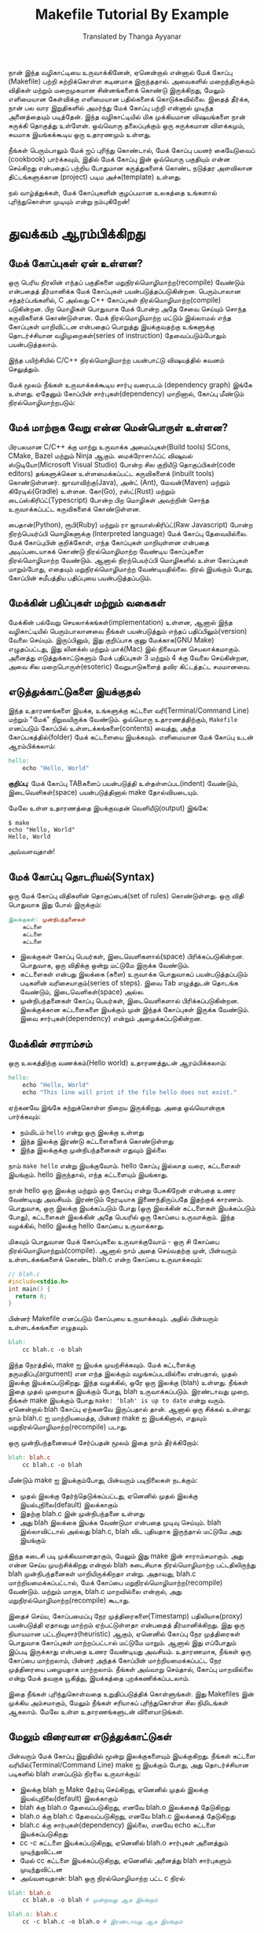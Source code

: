 #+title: Makefile Tutorial By Example
#+author: Translated by Thanga Ayyanar

நான் இந்த வழிகாட்டியை உருவாக்கினேன், ஏனென்றால் என்னால் மேக் கோப்பு (Makefile) பற்றி சுற்றிக்கொள்ள கடினமாக இருந்ததால். அவைகளில் மறைந்திருக்கும் விதிகள் மற்றும் மறைமுகமான சின்னங்களைக் கொண்டு இருக்கிறது, மேலும் எளிமையான கேள்விக்கு எளிமையான பதில்களைக் கொடுக்கவில்லை. இதைத் தீர்க்க, நான் பல வார இறுதிகளில் அமர்ந்து மேக் கோப்பு பற்றி என்னால் முடிந்த அனைத்தையும் படித்தேன். இந்த வழிகாட்டியில் மிக முக்கியமான விஷயங்களை நான் சுருக்கி தொகுத்து உள்ளேன். ஒவ்வொரு தலைப்புக்கும் ஒரு சுருக்கமான விளக்கமும், சுயமாக இயங்கக்கூடிய ஒரு உதாரணமும் உள்ளது.

நீங்கள் பெரும்பாலும் மேக் ஐப் புரிந்து கொண்டால், மேக் கோப்பு பயனர் கையேடுவைப் (cookbook) பார்க்கவும், இதில் மேக் கோப்பு இன் ஒவ்வொரு பகுதியும் என்ன செய்கிறது என்பதைப் பற்றிய போதுமான கருத்துகளைக் கொண்ட நடுத்தர அளவிலான திட்டங்களுக்கான (project) படிம அச்சு(template) உள்ளது.

நல் வாழ்த்துக்கள், மேக் கோப்புகளின் குழப்பமான உலகத்தை உங்களால் புரிந்துகொள்ள முடியும் என்று நம்புகிறேன்!

* துவக்கம் ஆரம்பிக்கிறது

** மேக் கோப்புகள் ஏன் உள்ளன?
ஒரு பெரிய நிரலின் எந்தப் பகுதிகளை மறுநிரல்மொழிமாற்ற(recompile) வேண்டும் என்பதைத் தீர்மானிக்க மேக் கோப்புகள் பயன்படுத்தப்படுகின்றன. பெரும்பாலான சந்தர்ப்பங்களில், C அல்லது C++ கோப்புகள் நிரல்மொழிமாற்ற(compile) படுகின்றன. பிற மொழிகள் பொதுவாக மேக் போன்ற அதே சேவை செய்யும் சொந்த கருவிகளைக் கொண்டுள்ளன. மேக் நிரல்மொழிமாற்ற மட்டும் இல்லாமல் எந்த கோப்புகள் மாறிவிட்டன என்பதைப் பொறுத்து இயக்குவதற்கு உங்களுக்கு தொடர்ச்சியான வழிமுறைகள்(series of instruction) தேவைப்படும்போதும் பயன்படுத்தலாம். 

இந்த பயிற்சியில் C/C++ நிரல்மொழிமாற்ற பயன்பாட்டு விஷயத்தில் கவனம் செலுத்தும்.

மேக் மூலம் நீங்கள் உருவாக்கக்கூடிய சார்பு வரைபடம் (dependency graph) இங்கே உள்ளது. ஏதேனும் கோப்பின் சார்புகள்(dependency) மாறினால், கோப்பு மீண்டும் நிரல்மொழிமாற்றபடும்:

#+CAPTION: Sample dependency graph for make file
#+NAME:   fig:make-dependency-graph

[[./assets/dependency_graph.png]]

** மேக் மாற்றாக வேறு என்ன மென்பொருள் உள்ளன?
பிரபலமான C/C++ க்கு மாற்று உருவாக்க அமைப்புகள்(Build tools) SCons, CMake, Bazel மற்றும் Ninja ஆகும். மைக்ரோசாஃப்ட் விஷுவல் ஸ்டுடியோ(Microsoft Visual Studio) போன்ற சில குறியீடு தொகுப்பிகள்(code editors) தங்களுக்கென உள்ளமைக்கப்பட்ட கருவிகளைக் (inbuilt tools) கொண்டுள்ளனர். ஜாவாவிற்கு(Java), அன்ட் (Ant), மேவன்(Maven) மற்றும் கிரேடில்(Gradle) உள்ளன. கோ(Go), ரஸ்ட்(Rust) மற்றும் டைப்ஸ்கிரிப்ட்(Typescript) போன்ற பிற மொழிகள் அவற்றின் சொந்த உருவாக்கப்பட்ட கருவிகளைக் கொண்டுள்ளன.

பைதான்(Python), ரூபி(Ruby) மற்றும் ரா ஜாவாஸ்கிரிப்ட்(Raw Javascript) போன்ற நிரற்பெயர்ப்பி மொழிகளுக்கு (Interpreted language) மேக் கோப்பு தேவையில்லை. மேக் கோப்புபின் குறிக்கோள், எந்த கோப்புகள் மாறியுள்ளன என்பதை அடிப்படையாகக் கொண்டு நிரல்மொழிமாற்ற வேண்டிய கோப்புகளை நிரல்மொழிமாற்ற வேண்டும். ஆனால் நிரற்பெயர்ப்பி மொழிகளில் உள்ள கோப்புகள் மாறும்போது, ​​எதையும் மறுநிரல்மொழிமாற்ற வேண்டியதில்லை. நிரல் இயங்கும் போது, ​​கோப்பின் சமீபத்திய பதிப்புயை பயன்படுத்தப்படும்.

** மேக்கின் பதிப்புகள் மற்றும் வகைகள்
மேக்கின் பல்வேறு செயலாக்கங்கள்(implementation) உள்ளன, ஆனால் இந்த வழிகாட்டியில் பெரும்பாலானவை நீங்கள் பயன்படுத்தும் எந்தப் பதிப்பிலும்(version) வேலை செய்யும். இருப்பினும், இது குறிப்பாக குனு மேக்காக(GNU Make) எழுதப்பட்டது, இது லினக்ஸ் மற்றும் மாக்(Mac) இல் நிலையான செயலாக்கமாகும். அனைத்து எடுத்துக்காட்டுகளும் மேக் பதிப்புகள் 3 மற்றும் 4 க்கு வேலை செய்கின்றன, அவை சில மறைபொருள்(esoteric) வேறுபாடுகளைத் தவிர கிட்டத்தட்ட சமமானவை.

** எடுத்துக்காட்டுகளை இயக்குதல்
இந்த உதாரணங்களை இயக்க, உங்களுக்கு கட்டளை வரி(Terminal/Command Line) மற்றும் "மேக்" நிறுவயிருக்க வேண்டும். ஒவ்வொரு உதாரணத்திற்கும், ~Makefile~ எனப்படும் கோப்பில் உள்ளடக்கங்களை(contents) வைத்து, அந்த கோப்பகத்தில்(folder) மேக் கட்டளையை இயக்கவும். எளிமையான மேக் கோப்பு உடன் ஆரம்பிக்கலாம்:

#+begin_src makefile
hello:
	echo "Hello, World"
#+end_src

*குறிப்பு*: மேக் கோப்பு TABகளைப் பயன்படுத்தி உள்தள்ளப்பட(indent) வேண்டும், இடைவெளிகள்(space) பயன்படுத்தினால் make தோல்வியடையும்.

மேலே உள்ள உதாரணத்தை இயக்குவதன் வெளியீடு(output) இங்கே:
#+begin_src shell
$ make
echo "Hello, World"
Hello, World
#+end_src

அவ்வளவுதான்!

** மேக் கோப்பு தொடரியல்(Syntax)
ஒரு மேக் கோப்பு விதிகளின் தொகுப்பைக்(set of rules) கொண்டுள்ளது. ஒரு விதி பொதுவாக இது போல் இருக்கும்:
#+begin_src makefile
இலக்குகள்: முன்நிபந்தனைகள்
	கட்டளை
	கட்டளை
	கட்டளை	  
#+end_src
- இலக்குகள் கோப்பு பெயர்கள், இடைவெளிகளால்(space) பிரிக்கப்படுகின்றன. பொதுவாக, ஒரு விதிக்கு ஒன்று மட்டுமே இருக்க வேண்டும்.
- கட்டளைகள் என்பது இலக்கை (களை) உருவாக்க பொதுவாகப் பயன்படுத்தப்படும் படிகளின் வரிசையாகும்(series of steps). இவை Tab எழுத்துடன் தொடங்க வேண்டும், இடைவெளிகள்(space) அல்ல.
- முன்நிபந்தனைகள் கோப்பு பெயர்கள், இடைவெளிகளால் பிரிக்கப்படுகின்றன. இலக்குக்கான கட்டளைகளை இயக்கும் முன் இந்தக் கோப்புகள் இருக்க வேண்டும். இவை சார்புகள்(dependency) என்றும் அழைக்கப்படுகின்றன.

** மேக்கின் சாராம்சம்
ஒரு உலகத்திற்கு வணக்கம்(Hello world) உதாரணத்துடன் ஆரம்பிக்கலாம்:
#+begin_src makefile
hello:
	echo "Hello, World"
	echo "This line will print if the file hello does not exist."	  
#+end_src

ஏற்கனவே இங்கே கற்றுக்கொள்ள நிறைய இருக்கிறது. அதை ஒவ்வொன்றாக பார்க்கவும்:
- நம்மிடம் ~hello~ என்று ஒரு இலக்கு உள்ளது
- இந்த இலக்கு இரண்டு கட்டளைகளைக் கொண்டுள்ளது
- இந்த இலக்குக்கு முன்நிபந்தனைகள் எதுவும் இல்லை

நாம் ~make hello~ என்று இயக்குவோம். hello கோப்பு இல்லாத வரை, கட்டளைகள் இயங்கும். hello இருந்தால், எந்த கட்டளையும் இயங்காது.

நான் hello ஒரு இலக்கு மற்றும் ஒரு கோப்பு என்று பேசுகிறேன் என்பதை உணர வேண்டியது அவசியம். இரண்டும் நேரடியாக இணைந்திருப்பதே இதற்குக் காரணம். பொதுவாக, ஒரு இலக்கு இயக்கப்படும் போது (ஒரு இலக்கின் கட்டளைகள் இயக்கப்படும் போது), கட்டளைகள் இலக்கின் அதே பெயரில் ஒரு கோப்பை உருவாக்கும். இந்த வழக்கில், hello இலக்கு hello கோப்பை உருவாக்காது.

மிகவும் பொதுவான மேக் கோப்புகலை உருவாக்குவோம் - ஒரு சி கோப்பை நிரல்மொழிமாற்றும்(compile). ஆனால் நாம் அதை செய்வதற்கு முன், பின்வரும் உள்ளடக்கங்களைக் கொண்ட blah.c என்ற கோப்பை உருவாக்கவும்:
#+NAME: blah.c
#+begin_src c
// blah.c
#include<stdio.h>
int main() { 
  return 0; 
}
#+end_src
பின்னர் Makefile எனப்படும் கோப்புயை உருவாக்கவும். அதில் பின்வரும் உள்ளடக்கங்களை எழுதவும்.
#+begin_src makefile
blah:
	cc blah.c -o blah	  
#+end_src

இந்த நேரத்தில், make ஐ இயக்க முயற்சிக்கவும். மேக் கட்டளைக்கு தருமதிப்பு(argument) என எந்த இலக்கும் வழங்கப்படவில்லை என்பதால், முதல் இலக்கு இயக்கப்படுகிறது. இந்த வழக்கில், ஒரே ஒரு இலக்கு (blah) உள்ளது. நீங்கள் இதை முதல் முறையாக இயக்கும் போது, ​​blah உருவாக்கப்படும். இரண்டாவது முறை, நீங்கள் make இயக்கும் போது ~make: 'blah' is up to date~ என்று வரும். ஏனென்றால் blah கோப்பு ஏற்கனவே இருப்பதால் தான். ஆனால் ஒரு சிக்கல் உள்ளது: நாம் blah.c ஐ மாற்றியமைத்த, பின்னர் make ஐ இயக்கினால், எதுவும்  மறுநிரல்மொழிமாற்ற(recompile) படாது.

ஒரு முன்நிபந்தனையைச் சேர்ப்பதன் மூலம் இதை நாம் தீர்க்கிறோம்:
#+begin_src makefile
blah: blah.c
	cc blah.c -o blah	  
#+end_src
மீண்டும் make ஐ இயக்கும்போது, ​​பின்வரும் படிநிலைகள் நடக்கும்:

- முதல் இலக்கு தேர்ந்தெடுக்கப்பட்டது, ஏனெனில் முதல் இலக்கு இயல்புநிலை(default) இலக்காகும்
- இதற்கு blah.c இன் முன்நிபந்தனை உள்ளது
- அது blah இலக்கை இயக்க வேண்டுமா என்பதை முடிவு செய்யும். blah இல்லாவிட்டால் அல்லது blah.c, blah விட புதியதாக இருந்தால் மட்டுமே அது இயங்கும்

இந்த கடைசி படி முக்கியமானதாகும், மேலும் இது make இன் சாராம்சமாகும். அது என்ன செய்ய முயற்சிக்கிறது என்றால் blah கடைசியாக நிரல்மொழிமாற்ற பட்டதிலிருந்து blah முன்நிபந்தனைகள் மாறியிருக்கிறதா என்று. அதாவது, blah.c மாற்றியமைக்கப்பட்டால், மேக் கோப்பை மறுநிரல்மொழிமாற்ற(recompile) வேண்டும். மற்றும் மாறாக, blah.c மாறவில்லை என்றால், அது மறுநிரல்மொழிமாற்ற(recompile) கூடாது.

இதைச் செய்ய, கோப்பமைப்பு நேர முத்திரைகளை(Timestamp) பதிலியாக(proxy) பயன்படுத்தி ஏதாவது மாற்றம் ஏற்பட்டுள்ளதா என்பதைத் தீர்மானிக்கிறது. இது ஒரு நியாயமான பட்டறிவுசார்(heuristic) ஆகும், ஏனெனில் கோப்பு நேர முத்திரைகள் பொதுவாக கோப்புகள் மாற்றப்பட்டால் மட்டுமே மாறும். ஆனால் இது எப்போதும் இப்படி இருக்காது என்பதை உணர வேண்டியது அவசியம். உதாரணமாக, நீங்கள் ஒரு கோப்பை மாற்றலாம், பின்னர் அந்தக் கோப்பின் மாற்றியமைக்கப்பட்ட நேர முத்திரையை பழையதாக மாற்றலாம். நீங்கள் அவ்வாறு செய்தால், கோப்பு மாறவில்லை என்று மேக் தவறாக யூகித்து, இயக்கத்தை புறக்கணிக்கப்படலாம்.

இதை நீங்கள் புரிந்துகொள்வதை உறுதிப்படுத்திக் கொள்ளுங்கள். இது Makefiles இன் முக்கிய அம்சமாகும், மேலும் நீங்கள் சரியாகப் புரிந்துகொள்ள சில நிமிடங்கள் ஆகலாம். மேலே உள்ள உதாரணங்களுடன் விளையாடுங்கள்.

** மேலும் விரைவான எடுத்துக்காட்டுகள்

பின்வரும் மேக் கோப்பு இறுதியில் மூன்று இலக்குகளையும் இயக்குகிறது. நீங்கள் கட்டளை வரியில்(Terminal/Command Line) make ஐ இயக்கும் போது, ​​அது தொடர்ச்சியான படிகளில் blah எனப்படும் நிரலை உருவாக்கும்:

- இலக்கு blah ஐ Make தேர்வு செய்கிறது, ஏனெனில் முதல் இலக்கு இயல்புநிலை(default) இலக்காகும்
- blah க்கு blah.o தேவைப்படுகிறது, எனவே blah.o இலக்கைத் தேடுகிறது
- blah.o க்கு blah.c தேவைப்படுகிறது, எனவே blah.c இலக்கைத் தேடுகிறது
- blah.c க்கு சார்புகள்(dependency) இல்லை, எனவே echo கட்டளை இயக்கப்படுகிறது
- cc -c கட்டளை இயக்கப்படுகிறது, ஏனெனில் blah.o சார்புகள் அனைத்தும் முடிந்துவிட்டன
- மேல் cc கட்டளை இயக்கப்படுகிறது, ஏனெனில் அனைத்து blah சார்புகளும் முடிந்துவிட்டன
- அவ்வளவுதான்: blah ஒரு நிரல்மொழிமாற்ற பட்ட c நிரல்
#+begin_src makefile
blah: blah.o
	cc blah.o -o blah # முன்றாவது ஆக இயங்கும்

blah.o: blah.c
	cc -c blah.c -o blah.o # இரண்டாவது ஆக இயங்கும்

# பொதுவாக blah.c ஏற்கனவே இருக்கும், ஆனால் தேவையான கூடுதல் கோப்புகளை நான் குறைக்க விரும்புகிறேன்
blah.c:
	echo "int main() { return 0; }" > blah.c # முதலில் இயங்கும்	  
#+end_src

நீங்கள் blah.c ஐ நீக்கினால், மூன்று இலக்குகளும் மீண்டும் இயக்கப்படும். நீங்கள் அதைத் திருத்தினால் (இதனால் நேர முத்திரையை blah.o ஐ விட புதியதாக மாறும்), முதல் இரண்டு இலக்குகள் இயங்கும். நீங்கள் touch blah.o ஐ இயக்கினால் (இதனால் நேர முத்திரையை blah ஐ விட புதியதாக மாறும்), பிறகு முதல் இலக்கு மட்டுமே இயங்கும். நீங்கள் எதையும் மாற்றவில்லை என்றால், இலக்குகள் எதுவும் இயங்காது. முயற்சி செய்து பாருங்கள்!

இந்த அடுத்த உதாரணம் புதிதாக எதையும் செய்யவில்லை, இருப்பினும் இது ஒரு நல்ல கூடுதல் எடுத்துக்காட்டு. இது எப்போதும் இரண்டு இலக்குகளையும் இயக்கும், ஏனெனில் some_file other_file சார்ந்தது, அது எப்போதும் கோப்பை உருவாக்காது.
#+begin_src makefile
some_file: other_file
	echo "This will always run, and runs second"
	touch some_file

other_file:
	echo "This will always run, and runs first"	  
#+end_src

** மேக் கிளீன் (make clean)

clean என்பது பெரும்பாலும் மற்ற இலக்குகளின் வெளியீட்டை(output) அகற்றும் இலக்காகப் பயன்படுத்தப்படுகிறது, ஆனால் இது மேக் என்பதில் ஒரு சிறப்புச் சொல் அல்ல. some_file உருவாக்க மற்றும் நீக்க, இதில் make மற்றும் make clean இயக்கலாம்.

கிளீன்(clean) இங்கே இரண்டு புதிய விஷயங்களைச் செய்கிறது என்பதை நினைவில் கொள்க:

- இது முதலில் இல்லாத ஒரு இலக்கு (இயல்புநிலை), மற்றும் இதற்கு முன்நிபந்தனை அல்ல. அதாவது make clean என்று நீங்கள் வெளிப்படையாக அழைக்கும் வரை இது இயங்காது
- இது ஒரு கோப்பு பெயராக இருக்கவில்லை. உங்களிடம் ஒரு கோப்பு clean என்று இருந்தால், இந்த இலக்கு இயங்காது, அது நாம் விரும்புவதில்லை. இதை எப்படி சரிசெய்வது என்பது குறித்த இந்த பயற்சியில் .PHONYஐப் என்று பிறகு பார்ப்போம்.

#+begin_src makefile
some_file: 
	touch some_file

clean:
	rm -f some_file	  
#+end_src

** மாறிகள்(variables)
மாறிகள் சரங்களாக(string) மட்டுமே இருக்க முடியும். நீங்கள் பொதுவாக := ஐப் பயன்படுத்துவோம், ஆனால் = ஏன் வேலை செய்கிறது. மாறிகள் பாகம் 2 ஐப் பார்க்கவும்.

மாறிகளைப் பயன்படுத்துவதற்கான எடுத்துக்காட்டு இங்கே:
#+begin_src makefile
files := file1 file2
some_file: $(files)
	echo "Look at this variable: " $(files)
	touch some_file

file1:
	touch file1
file2:
	touch file2

clean:
	rm -f file1 file2 some_file	  
#+end_src
ஒற்றை அல்லது இரட்டை மேற்கோள்களுக்கு(quotes) அர்த்தம் இல்லை மேக்கில். அவை வெறுமனே மாறிக்கு ஒதுக்கப்பட்ட எழுத்துக்கள். மேற்கோள்கள் கூடு(shell)/பாஷுக்கு(Bash) பயனுள்ளதாக இருக்கும், மேலும் அவை உங்களுக்கு printf போன்ற கட்டளைகளில் தேவைப்படும். இந்த எடுத்துக்காட்டில், இரண்டு கட்டளைகளும் ஒரே மாதிரியாக செயல்படுகின்றன:
#+begin_src makefile
a := one two # a ஆனது "one two" என்ற சரத்திற்கு அமைக்கப்பட்டுள்ளது
b := 'one two' # பரிந்துரைக்கப்படவில்லை. b ஆனது "'one two'" சரத்திற்கு அமைக்கப்பட்டுள்ளது
all:
	printf '$a'
	printf $b
#+end_src
மாறிகளைப் பயன்படுத்த ${} அல்லது $()
#+begin_src makefile
x := dude

all:
	echo $(x)
	echo ${x}

	echo $x # தவறான நடைமுறை, ஆனால் வேலை செய்கிறது
#+end_src

* இலக்குகள் (Targets)
** all இலக்கு
பல இலக்குகளை உருவாக்கி, அவை அனைத்தும் இயங்க வேண்டுமா? all இலக்கை உருவாக்குங்கள். இது பட்டியலிடப்பட்ட முதல் விதி என்பதால், இலக்கைக் குறிப்பிடாமல் make என்று அழைக்கப்பட்டால் அது இயல்பாகவே இயங்கும்.
#+begin_src makefile
all: one two three

one:
	touch one
two:
	touch two
three:
	touch three

clean:
	rm -f one two three
#+end_src

** பல இலக்குகள் (Multiple targets)
ஒரு விதிக்கு பல இலக்குகள் இருக்கும்போது, ​​ஒவ்வொரு இலக்கிற்கும் கட்டளைகள் இயக்கப்படும். $@ என்பது இலக்கு பெயரைக் கொண்ட ஒரு தானியங்கி மாறி(automatic variable).
#+begin_src makefile
all: f1.o f2.o

f1.o f2.o:
	echo $@
# இதற்கு சமம்:
# f1.o:
#	 echo f1.o
# f2.o:
#	 echo f2.o
#+end_src

* தானியங்கி மாறிகள் மற்றும் குழுக்குறிகள் (Automatic variables and wildcards)
** * குழுக்குறி

மேக்கில் * மற்றும் % ஆகிய இரண்டும் குழுக்குறிகள் என்று அழைக்கப்படுகின்றன, ஆனால் அவை முற்றிலும் வேறுபட்ட விஷயங்களைக் குறிக்கின்றன. * பொருந்தக்கூடிய கோப்புப் பெயர்களுக்கு உங்கள் கோப்பமைப்புத்(file system) தேடுகிறது. நீங்கள் எப்போதும் குழுக்குறி செயல்பாட்டில்(function) குழுக்குறியை மடிக்குமாறு(wrap) நான் பரிந்துரைக்கிறேன், இல்லையெனில் கீழே விவரிக்கப்பட்டுள்ள பொதுவான சிக்கலில் நீங்கள் விழலாம்.

#+begin_src makefile
# ஒவ்வொரு .c கோப்பு பற்றிய கோப்பு தகவலை அச்சிடவும்
print: $(wildcard *.c)
	ls -la  $?
#+end_src

\* இலக்கு, முன்நிபந்தனைகள் அல்லது குழுக்குறி செயல்பாட்டில் பயன்படுத்தப்படலாம்.

ஆபத்து: * மாறி வரையறைகளில் நேரடியாகப் பயன்படுத்தப்படாமல் இருக்கவும்
ஆபத்து: * கோப்புகளுடன் பொருந்தவில்லை என்றால், அது அப்படியே விடப்படும் (வைல்டு கார்டு செயல்பாட்டில் இயங்காத வரை)

#+begin_src makefile
thing_wrong := *.o #இதை செய்யாதே! '*' விரிவாக்கப்படாது
thing_right := $(wildcard *.o)

all: one two three four

# தோல்வி, ஏனெனில் $(thing_wrong) என்பது சரம் "*.o"
one: $(thing_wrong)


# இந்த வடிவத்துடன் பொருந்தக்கூடிய கோப்புகள் இல்லை என்றால் *.o ஆக இருக்கும் :(
two: *.o 

# நீங்கள் எதிர்பார்ப்பது போல் வேலை செய்கிறது! இந்த நிலையில், அது எதுவும் செய்யாது.
three: $(thing_right)

# விதி மூன்று போலவே
four: $(wildcard *.o)	  
#+end_src

** % குழுக்குறி
% உண்மையில் பயனுள்ளது, ஆனால் இது பல்வேறு சூழ்நிலைகளில் பயன்படுத்தப்படுவதால் சற்றே குழப்பமாக இருக்கும்.

- "பொருந்தும்"(macthing) பயன்முறையில் பயன்படுத்தப்படும் போது, ​​அது ஒரு சரத்தில் ஒன்று அல்லது அதற்கு மேற்பட்ட எழுத்துகளுடன் பொருந்தும். இந்த பொருத்தம் தண்டு(stem) என்று அழைக்கப்படுகிறது.
- "மாற்று"(replacing) பயன்முறையில் பயன்படுத்தப்படும் போது, ​​அது பொருந்திய தண்டை எடுத்து ஒரு சரத்தில் மாற்றுகிறது.
- % பெரும்பாலும் விதி வரையறைகளிலும்(rule definitions) சில குறிப்பிட்ட செயல்பாடுகளிலும் பயன்படுத்தப்படுகிறது.

இது பயன்படுத்தப்பட்டதற்கான எடுத்துக்காட்டுகளில் இந்த பிரிவுகளைப் பார்க்கவும்:

- நிலையான வடிவ விதிகள் (Static Pattern Matching)
- வடிவ விதிகள் (Pattern matching)
- சரம் மாற்று (String Subtitution)
- vpath நெறியுறுத்தம் (The vpath directive)

** தானியங்கி மாறிகள் (Automatic variable)
பல தானியங்கி மாறிகள் உள்ளன, ஆனால் பெரும்பாலும் சில மட்டுமே காண்பிக்கப்படுகின்றன:
#+begin_src makefile
hey: one two
	# இது இலக்கு பெயர் என்பதால், "hey" வெளியீடுகள்
	echo $@

	# இலக்கை விட புதியதாக இருக்கும் அனைத்து முன்நிபந்தனைகளையும் வெளியிடுகிறது
	echo $?

	# அனைத்து முன்நிபந்தனைகளையும் வெளியிடுகிறது
	echo $^

	# முதல் முன்நிபந்தனையை வெளியிடுகிறது
	echo $<

	touch hey

one:
	touch one

two:
	touch two

clean:
	rm -f hey one two
#+end_src

* ஆடம்பரமான விதிகள்
** மறைமுக விதிகள் (implicit rules)

மேக் க்கு சி நிரல்மொழி மாற்றுதல் மிகவும் பிடிக்கும். ஒவ்வொரு முறையும் அது தன் அன்பை வெளிப்படுத்தும் போது, ​​விஷயங்கள் குழப்பமடைகின்றன. ஒருவேளை மேக்கின் மிகவும் குழப்பமான பகுதி மேஜிக்/தானியங்கி விதிகள்(Automatic rules) ஆகும். இந்த "மறைமுகமான" விதிகளை என்றும் அழைக்கபடுகின்றன. இந்த வடிவமைப்பு முடிவை(design decision) நான் தனிப்பட்ட முறையில் ஏற்கவில்லை, மேலும் அவற்றைப் பயன்படுத்த நான் பரிந்துரைக்கவில்லை, ஆனால் அவை அடிக்கடி பயன்படுத்தப்படுகின்றன, எனவே தெரிந்துகொள்வது பயனுள்ளதாக இருக்கும். மறைமுக விதிகளின் பட்டியல் இங்கே:

- ஒரு C நிரலைத் நிரல்மொழிமாற்றுதல்: ~$(CC) -c $(CPPFLAGS) $(CFLAGS) $^ -o $@~ என்ற படிவத்தின் கட்டளையுடன் n.c இலிருந்து n.o தானாகவே உருவாக்கப்படுகிறது.
- C++ நிரலைத் நிரல்மொழிமாற்றுதல்: ~$(CXX) -c $(CPPFLAGS) $(CXXFLAGS) $^ -o $@~ என்ற படிவத்தின் கட்டளையுடன் n.cc அல்லது n.cpp இலிருந்து n.o தானாகவே உருவாக்கப்படுகிறது.
- ஒற்றை பொருள்(object) கோப்பை இணைக்க(linking): ~$(CC) $(LDFLAGS) $^ $(LOADLIBES) $(LDLIBS) -o $@~ கட்டளையை இயக்குவதன் மூலம் n.o இலிருந்து n தானாகவே உருவாக்கப்படுகிறது.

மறைமுக விதிகளால் பயன்படுத்தப்படும் முக்கியமான மாறிகள்:

 CC: C நிரல்களை நிரல்மொழிமாற்று வதற்கான நிரல்; இயல்புநிலை(default) cc
 CXX: C++ நிரல்களைத் நிரல்மொழிமாற்று வதற்கான நிரல்; இயல்புநிலை(default) g++
 CFLAGS: C கம்பைலருக்கு கொடுக்க கூடுதல் கொடிகள்
 CXXFLAGS: C++ நிரல்மொழிமாற்றிக்கு கொடுக்க கூடுதல் கொடிகள்
 CPPFLAGS: C நிரல்மொழிமாற்றிக்கு கொடுக்க கூடுதல் கொடிகள்
 LDFLAGS: நிரல்மொழிமாற்றிகள் இணைப்பாளரைத்(Linker) தூண்டும் போது கொடுக்க வேண்டிய கூடுதல் கொடிகள்

இப்போது நாம் எப்படி C நிரலை உருவாக்குவது என்று பார்ப்போம், நிரல்மொழிமாற்றிதல் எப்படி செய்வது என்று வெளிப்படையாகச் சொல்லாமல்:
#+begin_src makefile
CC = gcc # மறைமுக விதிகளுக்கான கொடி
CFLAGS = -g # மறைமுக விதிகளுக்கான கொடி. பிழைத்திருத்தத் தகவலை இயக்கவும்

# மறைமுக விதி #1: சி இணைப்பான் மறைமுக விதி வழியாக blah உருவக்கப்பட்டது
# மறைமுக விதி #2: blah.o ஆனது C நிரல்மொழிமாற்றியின் மறைமுக விதியின் மூலம் உருவக்கப்பட்டது, ஏனெனில் blah.c ஏற்கனவே இருக்கிறது
blah: blah.o

blah.c:
	echo "int main() { return 0; }" > blah.c

clean:
	rm -f blah*
#+end_src

** நிலையான வடிவ விதிகள் (Static Pattern Rules)

நிலையான வடிவ விதிகள் மேக் கோப்பு குறைவாக எழுத மற்றொரு வழி. இதோ அவைகளின் தொடரியல்(syntax):
#+begin_src makefile
இலக்குகள்...: இலக்கு-வடிவம்: முன்நிபந்தனை-வடிவங்கள் ...
 கட்டளைகள்
#+end_src

சாராம்சம் என்னவென்றால், கொடுக்கப்பட்ட இலக்கு இலக்கு-வடிவத்துடன் (% குழுக்குறி வழியாக) பொருந்துகிறது. எது பொருந்தியதோ அது தண்டு(stem) எனப்படும். இலக்கின் முன்நிபந்தனைகளை உருவாக்க, தண்டு முன்நிபந்தனை-வடிவங்களுடன் மாற்றப்படுகிறது.

.c கோப்புகளை .o கோப்புகளாக நிரல்மொழிமாற்றிவதற்கு ஒரு பொதுவான பயன்பாட்டு வழக்கு. கையேடு(manual) வழி இங்கே:
#+begin_src makefile
objects = foo.o bar.o all.o
all: $(objects)
	$(CC) $^ -o all

foo.o: foo.c
	$(CC) -c foo.c -o foo.o

bar.o: bar.c
	$(CC) -c bar.c -o bar.o

all.o: all.c
	$(CC) -c all.c -o all.o

all.c:
	echo "int main() { return 0; }" > all.c

# குறிப்பு: all.c இந்த விதியைப் பயன்படுத்தாது (மேல் உள்ள விதி பயன்படுத்தும்), ஏனெனில் ஒன்றுக்கு மேற்பட்ட பொருத்தங்கள் இருக்கும்போது மேக் அதிக குறிப்பிட்ட(specific) பொருத்தங்களுக்கு முன்னுரிமை அளிக்கிறது.
%.c:
	touch $@

clean:
	rm -f *.c *.o all
#+end_src
நிலையான வடிவ விதியைப் பயன்படுத்த, மிகவும் திறமையான வழி இங்கே:
#+begin_src makefile
objects = foo.o bar.o all.o
all: $(objects)
	$(CC) $^ -o all

# தொடரியல் - இலக்குகள்...: இலக்கு-வடிவம்: முன்நிபந்தனை-வடிவங்கள் ...
# முதல் இலக்கான foo.o இன் விஷயத்தில், இலக்கு-வடிவமான foo.o உடன் பொருந்துகிறது மற்றும் "தண்டு" "foo" ஆக அமைக்கிறது.
# பின்னர் அது முன்நிபந்தனை-வடிவங்களில் உள்ள '%' ஐ அந்த தண்டுடன் மாற்றுகிறது
$(objects): %.o: %.c
	$(CC) -c $^ -o $@

all.c:
	echo "int main() { return 0; }" > all.c

# குறிப்பு: all.c இந்த விதியைப் பயன்படுத்தாது (மேல் உள்ள விதி பயன்படுத்தும்), ஏனெனில் ஒன்றுக்கு மேற்பட்ட பொருத்தங்கள் இருக்கும்போது மேக் அதிக குறிப்பிட்ட(specific) பொருத்தங்களுக்கு முன்னுரிமை அளிக்கிறது.
%.c:
	touch $@

clean:
	rm -f *.c *.o all
#+end_src
** நிலையான வடிவ விதிகள் (Static Pattern Rules) மற்றும் வடிகட்டி(Filters)
நான் வடிகட்டி செயல்பாட்டை பின்னர் அறிமுகப்படுத்தும்போது, ​​நிலையான வடிவ விதிகளில் பயன்படுத்துவது பொதுவானது, எனவே அதை இங்கே குறிப்பிடுகிறேன். சரியான கோப்புகளுடன் பொருந்த, நிலையான வடிவ விதிகளில் வடிகட்டி செயல்பாட்டைப் பயன்படுத்தலாம். இந்த எடுத்துக்காட்டில், நான் .raw மற்றும் .result விரிவாக்கங்களை(extension) உருவாக்கினேன்.

#+begin_src makefile
obj_files = foo.result bar.o lose.o
src_files = foo.raw bar.c lose.c

all: $(obj_files)
# குறிப்பு: PHONY இங்கே முக்கியமானது. இது இல்லாமல், முன்நிபந்தனைகள் ".o" கோப்புகளாக இருப்பதால், மறைமுக விதிகளால் இயங்கக்கூடிய "all" உருவாக்க முயற்சிக்கும்.
.PHONY: all 

# Ex 1: .o கோப்புகள் .c கோப்புகளைப் பொறுத்தது. நாம் உண்மையில் .o கோப்பை உருவாக்கவில்லை என்றாலும்.
$(filter %.o,$(obj_files)): %.o: %.c
	echo "target: $@ prereq: $<"

# Ex 2: .result கோப்புகள் .raw கோப்புகளைப் பொறுத்தது. நாம் உண்மையில் .result கோப்பை உருவாக்கவில்லை என்றாலும்
$(filter %.result,$(obj_files)): %.result: %.raw
	echo "target: $@ prereq: $<" 

%.c %.raw:
	touch $@

clean:
	rm -f $(src_files)
#+end_src

** வடிவ விதிகள்(Pattern Rules)

வடிவ விதிகள் பெரும்பாலும் பயன்படுத்தப்படுகின்றன ஆனால் மிகவும் குழப்பமானவை. நீங்கள் அவற்றை இரண்டு வழிகளில் பார்க்கலாம்:

- உங்கள் சொந்த மறைமுக விதிகளை வரையறுக்க ஒரு வழி
- நிலையான வடிவ விதிகளின்(Static Pattern Rules) எளிமையான வடிவம்

முதலில் ஒரு உதாரணத்துடன் ஆரம்பிக்கலாம்
#+begin_src makefile
# ஒவ்வொரு .c கோப்பையும் ஒரு .o கோப்பாக நிரல்மொழிமாற்றும் மாதிரி விதியை வரையறுக்கவும்
%.o : %.c
	$(CC) -c $(CFLAGS) $(CPPFLAGS) $< -o $@
#+end_src

வடிவ விதிகளில் இலக்கில் '%' உள்ளது. இந்த '%' எந்த காலியாக இல்லாத சரமுடன்(non empty string) பொருந்துகிறது, மற்ற எழுத்துக்கள் தங்களைப் பொருத்துகின்றன. ஒரு முறை விதியின் முன்நிபந்தனையில் '%' என்பது இலக்கில் உள்ள '%' உடன் பொருந்திய அதே தண்டைக்(stem) குறிக்கிறது.

இதோ மற்றொரு உதாரணம்:
#+begin_src makefile
# முன்நிபந்தனைகளில் எந்த வடிவமும் இல்லாத மாதிரி விதியை வரையறுக்கவும்.
# இது தேவைப்படும் போது வெற்று(empty) .c கோப்புகளை உருவாக்குகிறது.
%.c:
	touch $@
#+end_src

** இரட்டை முக்கால் புள்ளி விதிகள்(Double Colon rules)
இரட்டை முக்கால் புள்ளி விதிகள் அரிதாகவே பயன்படுத்தப்படுகின்றன, ஆனால் ஒரே இலக்குக்கு பல விதிகளை வரையறுக்க அனுமதிக்கின்றன. இவை ஒற்றை முக்கால் புள்ளி ஆக இருந்தால், ஒரு எச்சரிக்கை அச்சிடப்பட்டு, இரண்டாவது கட்டளைகள் மட்டுமே இயங்கும்.
#+begin_src makefile
all: blah

blah::
	echo "hello"

blah::
	echo "hello again"
#+end_src
* கட்டளைகள் மற்றும் செயல்படுத்தல் (Commands and Execution)
** கட்டளை எதிரொலி / அமைதிப்படுத்துதல் (Command Echoing/Silencing)
ஒரு கட்டளை அச்சிடப்படுவதை நிறுத்துவதற்கு, கட்டளைக்கு முன் @ ஐச் சேர்க்கவும்
ஒவ்வொரு வரிக்கும் முன்பு @ ஐச் சேர்க்க, நீங்கள் -s உடன் make ஐ இயக்கலாம்
#+begin_src makefile
all: 
	@echo "This make line will not be printed"
	echo "But this will"	 
#+end_src
** கட்டளை செயல்படுத்தல் (Command Execution)
ஒவ்வொரு கட்டளையும் ஒரு புதிய கூடுகலில்(shell) இயக்கப்படுகிறது (அல்லது குறைந்த பட்சம் விளைவு இப்படி இருக்கும்)
#+begin_src makefile
all: 
	cd ..
	# மேலே உள்ள cd இந்த வரியை பாதிக்காது, ஏனெனில் ஒவ்வொரு கட்டளையும் ஒரு புதிய ஷெல்லில் திறம்பட இயங்கும்
	echo `pwd`

	# இந்த cd கட்டளை அடுத்ததை பாதிக்கிறது, ஏனெனில் அவை ஒரே வரியில் உள்ளன
	cd ..;echo `pwd`

	# மேலே உள்ளது
	cd ..; \
	echo `pwd`	  
#+end_src

** இயல்புநிலை கூடு (Default Shell)
இயல்புநிலை கூடு என்பது /bin/sh ஆகும். மாறி SHELL மாற்றுவதன் மூலம் இதை மாற்றலாம்:
#+begin_src makefile
SHELL=/bin/bash

cool:
	echo "Hello from bash"
#+end_src

** இரட்டை டாலர் அடையாளம் (Double Dollar Sign)
ஒரு சரம் டாலர் அடையாளத்தைக் கொண்டிருக்க வேண்டுமெனில், நீங்கள் $$ ஐப் பயன்படுத்தலாம். பாஷ்(bash) அல்லது ஷில்(sh) கூடு மாறியைப் (shell variable) பயன்படுத்துவது இதுதான்.

இந்த அடுத்த எடுத்துக்காட்டில் மேக் கோப்பு மாறிகள்(Makefile variable) மற்றும் கூடு மாறிகள்(Shell variable) இடையே உள்ள வேறுபாடுகளைக் கவனியுங்கள்.

#+begin_src makefile
make_var = I am a make variable
all:
	# கூடுயில் "sh_var='I am a shell variable'; echo $sh_var" இயங்குவது போலவே
	sh_var='I am a shell variable'; echo $$sh_var

	# கூடுயில் "echo I am a make variable" இயங்குவது போலவே
	echo $(make_var)
#+end_src

** பிழை கையாளுதல் -k, -i, மற்றும் -
- இயங்கும் போது -k ஐச் சேர், பிழைகள் ஏற்பட்டாலும் தொடர்ந்து இயங்கச் செய்யுங்கள். மேக்கின் அனைத்து பிழைகளையும் ஒரே நேரத்தில் பார்க்க விரும்பினால் உதவியாக இருக்கும்.
- பிழையை ஒடுக்க(suppress) ஒரு கட்டளைக்கு முன் ஒரு - ஐச் சேர்க்கவும்
- ஒவ்வொரு கட்டளைக்கும் பிழையை ஒடுக்குவதற்கு -i ஐ மேக் உடன் சேர்க்கவும்.

#+begin_src makefile
one:
	# இந்தப் பிழை அச்சிடப்படும், ஆனால் புறக்கணிக்கப்பட்டு, மேலும் மேக் தொடர்ந்து இயங்கும்
	-false
	touch one
#+end_src

** மேக் குறுக்கீடுதல் அல்லது அழித்தல் (Interrupting or killing make)

குறிப்பு மட்டும்: நீங்கள் ctrl+c ஐ மேக் இயங்குபோது கூடுத்தால், அது உருவாக்கிய புதிய இலக்குகளை நீக்கிவிடும்.


** மேக்கில் மீள்சுருள் பயன்பாடு (Recursive use of make)

மேக் கோப்பை மீண்டும் மீண்டும் அழைக்க, மேக்கிற்குப் பதிலாக பிரத்யேக $(MAKE) ஐப் பயன்படுத்தவும், ஏனெனில் அது உங்களுக்கான மேக் கொடிகளை சேர்த்து அனுப்பும் மற்றும் அவற்றால் பாதிக்கப்படாது.

#+begin_src makefile
new_contents = "hello:\n\ttouch inside_file"
all:
	mkdir -p subdir
	printf $(new_contents) | sed -e 's/^ //' > subdir/makefile
	cd subdir && $(MAKE)

clean:
	rm -rf subdir	  
#+end_src

** மேக்கில் ஏற்றுமதி, சூழல்கள் மற்றும் மீள்சுருள் (Export, Environments and Recursive make)

மேக் தொடங்கும் போது, எந்த சூழல் மாறிகள்(Environment variable) நிறுவப்பட்டு உள்ளதோ அது மேக் மாறிகளாக தானாகவே உருவாக்குகிறது.

#+begin_src makefile
# இதை "export shell_env_var='I am an environment variable'; make" உடன் இயக்கவும்
all:
	# கூடு மாறியை(shell variable) அச்சிடவும்
	echo $$shell_env_var

	# மேக் மாறியை அச்சிடவும்
	echo $(shell_env_var)	  
#+end_src

ஏற்றுமதி நெறியுறுத்தம்(export directive) ஒரு மாறியை எடுத்து அனைத்து தயாரிப்பு முறைகளிலும்(recipes) உள்ள அனைத்து கூடு கட்டளைகளுக்கும்(shell variable) சூழலை(environment) அமைக்கிறது:

#+begin_src makefile
shell_env_var=Shell env var, created inside of Make
export shell_env_var
all:
	echo $(shell_env_var)
	echo $$shell_env_var
#+end_src

எனவே, நீங்கள் மேக் இன் உள்ளே மேக் கட்டளையை இயக்கும் போது, ​​நீங்கள் ஏற்றுமதி நெறியுறுத்தல் பயன்படுத்தி துணை-மேக்(sub-make) கட்டளைகளை அணுகலாம். இந்த எடுத்துக்காட்டில், துணை கோப்புறை(sub directory) உள்ள மேக் கோப்பை பயன்படுத்தும் வகையில் cooly ஏற்றுமதி செய்யப்படுகிறது

#+begin_src makefile
new_contents = "hello:\n\techo \$$(cooly)"

all:
	mkdir -p subdir
	printf $(new_contents) | sed -e 's/^ //' > subdir/makefile
	@echo "---MAKEFILE CONTENTS---"
	@cd subdir && cat makefile
	@echo "---END MAKEFILE CONTENTS---"
	cd subdir && $(MAKE)

# மாறிகள் மற்றும் ஏற்றுமதிகள் என்பதை நினைவில் கொள்க. அவை பொதுவாக(globally) அமைக்கப்பட்டுள்ளன/பாதிக்கப்படுகின்றன.
cooly = "The subdirectory can see me!"
export cooly
# இது மேலே உள்ள வரியை ரத்து செய்யும்: cooly ஏற்றுமதியை நீக்கவும்

clean:
	rm -rf subdir
#+end_src

கூடுகாலிலும் இயங்குவதற்கு மாறிகளை ஏற்றுமதி செய்ய வேண்டும்.

#+begin_src makefile
one=this will only work locally
export two=we can run subcommands with this

all: 
	@echo $(one)
	@echo $$one
	@echo $(two)
	@echo $$two
#+end_src

.EXPORT_ALL_VARIABLES உங்களுக்கான அனைத்து மாறிகளையும் ஏற்றுமதி செய்கிறது.

#+begin_src makefile
.EXPORT_ALL_VARIABLES:
new_contents = "hello:\n\techo \$$(cooly)"

cooly = "The subdirectory can see me!"
# இது மேலே உள்ள வரியை ரத்து செய்யும்: cooly ஏற்றுமதியை நீக்கவும்

all:
	mkdir -p subdir
	printf $(new_contents) | sed -e 's/^ //' > subdir/makefile
	@echo "---MAKEFILE CONTENTS---"
	@cd subdir && cat makefile
	@echo "---END MAKEFILE CONTENTS---"
	cd subdir && $(MAKE)

clean:
	rm -rf subdir
#+end_src

** மேக்கின் தருமதிப்புகள்
மேக் இருந்து இயக்கக்கூடிய விருப்பங்களின் நல்ல பட்டியல் உள்ளது. --dry-run, --touch, --old-file ஐ பார்க்கவும்.

நீங்கள் மேக் மூலம் பல இலக்குகளை இயக்கலாம் i.e make clean run test அது clean முதலில் பின் run பின் test யை செயல்படுத்தும்

* மாறிகள் பகுதி 2
** சுவைகள் மற்றும் மாற்றம்(Flavors and Modifications)
மாறிகளில் இரண்டு சுவைகள் உள்ளன:
- மீள்சுருள்(recursive) (பயன்பாடு =) - கட்டளை பயன்படுத்தப்படும் போது மட்டுமே மாறிகளை தேடுகிறது, அது வரையறுக்கப்படும்(defined) போது அல்ல.
- வெறுமனே விரிவாக்கப்பட்டது (பயன்படுத்தவும் :=) - சாதாரண கட்டாய நிரலாக்கத்தைப்(Imperative programmming) போல -- இதுவரை வரையறுக்கப்பட்டவை(defined) மட்டுமே விரிவாக்கப்படும்

#+begin_src makefile
# மீள்சுருள் மாறி. இது கீழே "later" அச்சிடப்படும்
one = one ${later_variable}
# வெறுமனே விரிவாக்கப்பட்ட மாறி. இது கீழே "later" என்று அச்சிடாது
two := two ${later_variable}

later_variable = later

all: 
	echo $(one)
	echo $(two)
#+end_src

எளிமையாக விரிவாக்கப்பட்டது (:= பயன்படுத்தி) ஒரு மாறியில் மதிப்பை இணைக்க(append) அனுமதிக்கிறது. மீள்சுருள் வரையறைகள்(Recursive definition) ஒரு எல்லையற்ற சுழற்சிப் பிழையைக்(Infinite loop error) கொடுக்கும்.
#+begin_src makefile
one = hello
# வெறுமனே விரிவாக்கப்பட்ட மாறி (:=) என வரையறுக்கப்படுகிறது, இதனால் இணைப்பதைக்(appending) கையாள முடியும்
one := ${one} there

all: 
	echo $(one)
#+end_src
?= இது மாறிகள் இன்னும் அமைக்கப்படவில்லை(not set) என்றால் மட்டுமே அமைக்கிறது
#+begin_src makefile
one = hello
one ?= will not be set
two ?= will be set

all: 
	echo $(one)
	echo $(two)
#+end_src
ஒரு வரியின் முடிவில் உள்ள இடைவெளிகள்(Spaces) அகற்றப்படவில்லை, ஆனால் தொடக்கத்தில் உள்ளவை அகற்றப்படும். ஒற்றை இடைவெளியுடன்(Single space) மாறியை உருவாக்க,$(nullstring) பயன்படுத்தவும்.
#+begin_src makefile
with_spaces = hello # with_spaces "hello"க்குப் பிறகு பல இடைவெளிகளைக் கொண்டுள்ளது
after = $(with_spaces)there

nullstring =
space = $(nullstring) # ஒற்றை இடைவெளியுடன் ஒரு மாறியை உருவாக்கவும்.

all: 
	echo "$(after)"
	echo start"$(space)"end
#+end_src
ஒரு வரையறுக்கப்படாத மாறி(Undefined variable) உண்மையில் ஒரு வெற்று சரம்(empty string)!
#+begin_src makefile
all: 
# வரையறுக்கப்படாத மாறிகள் வெறும் வெற்று சரங்கள்!
	echo $(nowhere)
#+end_src
இணைக்க += ஐப் பயன்படுத்தவும்
#+begin_src makefile
foo := start
foo += more

all: 
	echo $(foo)
#+end_src
சரம் மாற்று(String substitution) என்பது மாறிகளை மாற்றுவதற்கான மிகவும் பொதுவான மற்றும் பயனுள்ள வழியாகும்.மேலும் உரை செயல்பாடுகள்(Text function) மற்றும் கோப்பு பெயர் செயல்பாடுகளையும்(Textfilename function) பார்க்கவும்.
** கட்டளை வரி வாதங்கள் மற்றும் மேலாணை(Command line arguments and Override)
மேலாணையைப் பயன்படுத்தி கட்டளை வரியிலிருந்து வரும் மாறிகளை நீங்கள் மேலாணை(override) செய்யலாம். இங்கே நாம் make option_one=hi உடன் make ஐ இயக்கினோம்
#+begin_src makefile
# மேலாணைகள் கட்டளை வரி வாதங்கள்
override option_one = did_override
# கட்டளை வரி வாதங்களுக்கு மேலாணை செய்யாது
option_two = not_override
all: 
	echo $(option_one)
	echo $(option_two)
#+end_src

** கட்டளைகளின் பட்டியல் மற்றும் வரையறு (List of commands and define)

வரையறு நெறியுறுத்தம்(define directive) ஒரு செயல்பாடு அல்ல, அது அப்படித் தோன்றினாலும். இது மிகவும் அரிதாகவே பயன்படுத்தப்படுவதை நான் பார்த்திருக்கிறேன், நான் விவரங்களுக்குச் செல்லமாட்டேன், ஆனால் இது முக்கியமாக பதிவு செய்யப்பட்ட தயாரிப்பு குறிப்புகளை வரையறுக்கப் பயன்படுகிறது மற்றும் eval செயல்பாட்டுடன் நன்றாக இணைகிறது.

define/endef என்பது கட்டளைகளின் பட்டியலில் அமைக்கப்பட்ட ஒரு மாறியை உருவாக்குகிறது. கட்டளைகளுக்கு இடையில் ஒரு அரைப்புள்ளி(Semicolon) இருப்பதை விட இது சற்று வித்தியாசமானது என்பதை இங்கே கவனிக்கவும், ஏனெனில் ஒவ்வொன்றும் தனித்தனி கூடுகலில்(Shell) இயங்கும்.

#+begin_src makefile
one = export blah="I was set!"; echo $$blah

define two
export blah="I was set!"
echo $$blah
endef

all: 
	@echo "This prints 'I was set'"
	@$(one)
	@echo "This does not print 'I was set' because each command runs in a separate shell"
	@$(two)
#+end_src

** இலக்கு-குறிப்பிட்ட மாறிகள் (Target-specific variables)

குறிப்பிட்ட இலக்குகளுக்கு மாறிகளை அமைக்கலாம்

#+begin_src makefile
all: one = cool

all: 
	echo one is defined: $(one)

other:
	echo one is nothing: $(one)
#+end_src

** வடிவ-குறிப்பிட்ட மாறிகள் (Pattern-specific variables)

குறிப்பிட்ட இலக்கு வடிவங்களுக்கு நீங்கள் மாறிகளை அமைக்கலாம்

#+begin_src makefile
%.c: one = cool

blah.c: 
	echo one is defined: $(one)

other:
	echo one is nothing: $(one)
#+end_src

* மேக் கோப்புபின் நிபந்தனை பகுதி (Conditional part of Makefiles)
** நிபந்தனை ஆனால்/இல்லை (Conditional if/else)
#+begin_src makefile
foo = ok

all:
ifeq ($(foo), ok)
	echo "foo equals ok"
else
	echo "nope"
endif
#+end_src
** ஒரு மாறி காலியாக உள்ளதா என சரிபார்க்க (Check if a variable is empty)
#+begin_src makefile
nullstring =
foo = $(nullstring) # வரியின் முடிவு; இங்கே ஒரு இடைவெளி உள்ளது

all:
ifeq ($(strip $(foo)),)
	echo "foo is empty after being stripped"
endif
ifeq ($(nullstring),)
	echo "nullstring doesn't even have spaces"
endif
#+end_src
** ஒரு மாறி வரையறுக்கப்பட்டுள்ளதா என சரிபார்க்க (Check if a variable is defined)
ifdef மாறி குறிப்புகளை விரிவாக்காது; ஏதாவது வரையறுக்கப்பட்டுள்ளதா என்று தான் பார்க்கிறது
#+begin_src makefile
bar =
foo = $(bar)

all:
ifdef foo
	echo "foo is defined"
endif
ifndef bar
	echo "but bar is not"
endif
#+end_src
** $(MAKEFLAGS)
Findstring மற்றும் MAKEFLAGS மூலம் கொடிகளை(flag) உருவாக்குவது எப்படி என்பதை இந்த எடுத்துக்காட்டு காட்டுகிறது. எதிரொலி அறிக்கையை(echo statement) அச்சிடுவதைப் பார்க்க, இந்த உதாரணத்தை make -i உடன் இயக்கவும்.
#+begin_src makefile
all:
# "-i" கொடியைத் தேடுங்கள். MAKEFLAGS என்பது ஒற்றை எழுத்துகளின் பட்டியல் மட்டுமே, ஒரு கொடிக்கு ஒன்று. எனவே இந்த வழக்கில் "i" ஐத் தேடுங்கள்.
ifneq (,$(findstring i, $(MAKEFLAGS)))
	echo "i was passed to MAKEFLAGS"
endif
#+end_src
* செயல்பாடுகள் (Functions)
** முதல் செயல்பாடுகள் (First functions)
செயல்பாடுகள் முக்கியமாக உரை செயலாக்கத்திற்கு(text processing) மட்டுமே. $(fn, arguments) அல்லது ${fn, arguments} உடன் செயல்பாடுகளை அழைக்கவும். மேக் ஒரு நல்ல அளவு உள்ளமைந்த செயல்பாடுகளைக்(Builtin Functions) கொண்டுள்ளது.
#+begin_src makefile
bar := ${subst not,"totally", "I am not superman"}
all: 
	@echo $(bar)
#+end_src
இடைவெளிகள்(space) அல்லது காற்புள்ளிகளை(commas) மாற்ற விரும்பினால், மாறிகளைப் பயன்படுத்தவும்
#+begin_src makefile
comma := ,
empty:=
space := $(empty) $(empty)
foo := a b c
bar := $(subst $(space),$(comma),$(foo))

all: 
	@echo $(bar)
#+end_src
முதல் வாதங்களுக்குப்(argument) பிறகு இடைவெளிகளைச் சேர்க்க வேண்டாம். அது சரத்தின் ஒரு பகுதியாகவே பார்க்கப்படும்.
#+begin_src makefile
comma := ,
empty:=
space := $(empty) $(empty)
foo := a b c
bar := $(subst $(space), $(comma) , $(foo)) # கவனியுங்கள்!

all: 
# வெளியீடு ", a , b , c" ஆகும். அறிமுகப்படுத்தப்பட்ட இடைவெளிகளைக் கவனியுங்கள்
	@echo $(bar)
#+end_src
** சரம் பதிலீட்டு (String substitution)

$(patsubst pattern,replacement,text) பின்வருவனவற்றைச் செய்கிறது:

"வடிவத்துடன்(Pattern) பொருந்தக்கூடிய இடைவெளிகளால்-பிரிக்கப்பட்ட சொற்களைக் கண்டறிந்து அவற்றை மாற்றியமைக்கிறது. இங்கே வடிவம்(pattern) ஒரு '%' ஐக் கொண்டிருக்கலாம், இது ஒரு குழுக்குறியாக(Wild card) செயல்படும், ஒரு வார்த்தையில் உள்ள எந்த எழுத்துகளின் எண்ணிக்கையையும் பொருத்துகிறது.மாற்றீட்டில் ‘%’ இருந்தால், ‘%’ ஆனது, வடிவில் உள்ள ‘%’ உடன் பொருந்திய உரையால்(text) மாற்றப்படும். வடிவத்தில் உள்ள முதல் '%' மட்டுமே மாற்றீட்டில் இந்த வழியில் நடத்தப்படுகிறது; அடுத்து வரும் '%' மாறாமல் இருக்கும்."  (குனு டாக்ஸ்)

இந்த $(text:pattern=replacement) சுருக்கெழுத்து பதிலீட்டு குறிப்புபை(substitution reference) குறிக்கிறது.

பின்னொட்டுகளை(suffixes) மட்டும் மாற்றும் மற்றொரு சுருக்கெழுத்து உள்ளது: $(text:suffix=replacement). இங்கு % குழுக்குறி(Wildcard) பயன்படுத்தப்படவில்லை.

குறிப்பு: இந்த சுருக்கெழுத்துக்கு கூடுதல் இடைவெளிகளைச் சேர்க்க வேண்டாம். இது ஒரு தேடல்(search) அல்லது மாற்று(replacement) வார்த்தையாக பார்க்கப்படும்.

#+begin_src makefile
foo := a.o b.o l.a c.o
one := $(patsubst %.o,%.c,$(foo))
# இது மேற்கூறியவற்றுக்கான சுருக்கெழுத்து
two := $(foo:%.o=%.c)
# இது பின்னொட்டு(suffix)-மட்டும் சுருக்கெழுத்து, மேலும் மேற்கூறியதற்குச் சமமானதாகும்.
three := $(foo:.o=.c)

all:
	echo $(one)
	echo $(two)
	echo $(three)
#+end_src

** ஒவ்வொரு செயல்பாடு(The foreach function)
ஒவ்வொரு(foreach) செயல்பாடு இது போல் இருக்கும்: $(foreach var,list,text). இது ஒரு வார்த்தைகளின் பட்டியலை (இடைவெளிகளால் பிரிக்கப்பட்டது) மற்றொன்றுக்கு மாற்றுகிறது. பட்டியலில் உள்ள ஒவ்வொரு வார்த்தைக்கும் var அமைக்கப்பட்டுள்ளது, மேலும் ஒவ்வொரு வார்த்தைக்கும் உரை விரிவாக்கப்படும்(expands). 

இது ஒவ்வொரு வார்த்தையின் பின்னும் ஒரு ஆச்சரியகுறியைச் சேர்க்கிறது:
#+begin_src makefile
foo := who are you
# foo இல் உள்ள ஒவ்வொரு "வார்த்தைக்கும்", அதே வார்த்தையை பின்னர் ஆச்சரியகுறியுடன் வெளியிடவும்
bar := $(foreach wrd,$(foo),$(wrd)!)

all:
	# வெளியீடு "who! are! you!" ஆகும்
	@echo $(bar)
#+end_src

** எனில் செயல்பாடு (The if function)
எனில் செயல்பாடு முதல் வாதம் காலியாக உள்ளதா என சரிபார்க்கும். அப்படியானால், இரண்டாவது வாதத்தை இயக்கவும், இல்லையெனில் மூன்றாவது இயங்கும்
#+begin_src makefile
foo := $(if this-is-not-empty,then!,else!)
empty :=
bar := $(if $(empty),then!,else!)

all:
	@echo $(foo)
	@echo $(bar)
#+end_src

** அழைப்பு செயல்பாடு (The call function)
அடிப்படை செயல்பாடுகளை உருவாக்கும் ஆதரவை Make ஆதரிக்கிறது. ஒரு மாறியை உருவாக்குவதன் மூலம் செயல்பாட்டை "வரையறு(define)" செய்கிறீர்கள், ஆனால் $(0), $(1) போன்ற அளவுருக்களைப்(parameters) பயன்படுத்தவும். நீங்கள் செயல்பாட்டை சிறப்பு அழைப்பு உள்ளமைந்த செயல்பாடு மூலம் அழைக்கிறீர்கள். தொடரியல்(syntax) $(call variable,param,param) ஆகும். $(0) என்பது மாறி, அதே சமயம் $(1), $(2) போன்றவை அளவுருக்கள்(parameters).
#+begin_src makefile
sweet_new_fn = Variable Name: $(0) First: $(1) Second: $(2) Empty Variable: $(3)

all:
        # வெளியீடுகள் "Variable Name: sweet_new_fn First: go Second: tigers Empty Variable:"
	@echo $(call sweet_new_fn, go, tigers)
#+end_src

** கூடு செயல்பாடு (The shell function)
கூடு - இது கூடுடை அழைக்கிறது, ஆனால் இது புதிய வரிகளை(new lines) இடைவெளிகளுடன் மாற்றுகிறது!
#+begin_src makefile
all: 
	@echo $(shell ls -la) # மிகவும் அசிங்கம் ஏனெனில் புதிய வரிகள் போய்விட்டன!
#+end_src

** வடிகட்டி செயல்பாடு (The filter function)
ஒரு குறிப்பிட்ட வடிவத்துடன் பொருந்தக்கூடிய பட்டியலிலிருந்து சில கூறுகளைத்(elements) தேர்ந்தெடுக்க வடிகட்டி செயல்பாடு பயன்படுத்தப்படுகிறது. எடுத்துக்காட்டாக, இது obj_files இல் .o உடன் முடிவடையும் அனைத்து கூறுகளையும்(elements) தேர்ந்தெடுக்கும்.

#+begin_src makefile
obj_files = foo.result bar.o lose.o
filtered_files = $(filter %.o,$(obj_files))

all:
	@echo $(filtered_files)
#+end_src

வடிகட்டி மிகவும் சிக்கலான வழிகளிலும் பயன்படுத்தப்படலாம்:
- பல வடிவங்களை வடிகட்டுதல்(Filtering multiple patterns): ஒரே நேரத்தில் பல வடிவங்களை வடிகட்டலாம். எடுத்துக்காட்டாக, $(filter %.c %.h, $(files)) கோப்புகள் பட்டியலில்(list) இருந்து அனைத்து .c மற்றும் .h கோப்புகளையும் தேர்ந்தெடுக்கும்.
- மறுப்பு(Negation): வடிவத்துடன் பொருந்தாத அனைத்து கூறுகளையும் நீங்கள் தேர்ந்தெடுக்க விரும்பினால், filter-out பயன்படுத்தலாம். எடுத்துக்காட்டாக, $(filter-out %.h, $(files)) .h கோப்புகள் அல்லாத எல்லா கோப்புகளையும் தேர்ந்தெடுக்கும்.
- உட்பொதிவு வடிகட்டி(Nested filter): பல வடிகட்டிகளைப் பயன்படுத்த, நீங்கள் உட்பொதிவு(nested) வடிகட்டி செயல்பாடுகளை செய்யலாம். எடுத்துக்காட்டாக,  $(filter %.o, $(filter-out test%, $(objects))) .o உடன் முடிவடையும் ஆனால் test இல் தொடங்காத அனைத்து .o பொருள்(object) கோப்புகளையும் தேர்ந்தெடுக்கும்.

* மற்ற அம்சங்கள் (Other Features)
** மேக் கோப்புயை உள்ளடக்கு (Include Makefiles)
உள்ளடக்கு நெறியுறுத்தம்(include directive) ஒன்று அல்லது அதற்கு மேற்பட்ட மற்ற மேக் கோப்புகளைப் படிக்கச் சொல்லும் கட்டளையை உள்ளடக்கியது. அது மேக் கோப்புயில் ஒரு வரி இது போல் இருக்கும்:
#+begin_src makefile
include filenames...
#+end_src
இது மிகவும் பயனுள்ளதாக இருக்கும், -M போன்ற நிரல்மொழிமாற்றி கொடிகளைப் பயன்படுத்தும்போது மூலத்தின்(source) அடிப்படையில் Makefiles ஐ உருவாக்கும் போது. எடுத்துக்காட்டாக, சில c கோப்புகளில் தலைப்பு(header) இருந்தால், அந்த தலைப்பு gcc ஆல் எழுதப்பட்ட மேக் கோப்புயில் சேர்க்கப்படும். மேக் கோப்பு சமையல் புத்தகத்தில்(cookbook) இதைப் பற்றி அதிகம் பேசுகிறேன்

** vpath நெறியுறுத்தம் (The vpath Directive)
சில முன்நிபந்தனைகள் எங்கு உள்ளன என்பதைக் குறிப்பிட vpath ஐப் பயன்படுத்தவும். படிவம்(format) இப்படி இருக்கும் ~vpath <pattern> <directories, space/colon separated>~ <pattern> பூஜ்ஜியம் அல்லது அதற்கு மேற்பட்ட எழுத்துகளுடன் பொருந்தக்கூடிய % ஐக் கொண்டிருக்கலாம். VPATH என்ற மாறி மூலம் பொது(globally) அளவில் இதைச் செய்யலாம்.

#+begin_src makefile
vpath %.h ../headers ../other-directory

# குறிப்பு: vpath தற்போதைய கோப்பகத்தில்(folder) blah.h இல்லாவிட்டாலும் blah.h ஐக் கண்டறிய அனுமதிக்கிறது
some_binary: ../headers blah.h
	touch some_binary

../headers:
	mkdir ../headers

# நாம் இலக்கை ../headers/blah.h என்பதற்குப் பதிலாக blah.h என்று அழைக்கிறோம், ஏனெனில் some_binary தேடும் முன்நிபந்தனை இருப்பதால்.
# பொதுவாக, blah.h ஏற்கனவே இருக்கும், உங்களுக்கு இது தேவைப்படாது.
blah.h:
	touch ../headers/blah.h

clean:
	rm -rf ../headers
	rm -f some_binary
#+end_src

** பல வரி (Multiline)
கட்டளைகள் மிக நீளமாக இருக்கும்போது பல வரிகளைப் பயன்படுத்தும் திறனை பின்சாய்கோடு ("\") எழுத்து நமக்கு வழங்குகிறது
#+begin_src makefile
some_file: 
	echo This line is too long, so \
	  it is broken up into multiple lines
#+end_src

** .phony


Adding .PHONY to a target will prevent Make from confusing the phony target with a file name. In this example, if the file clean is created, make clean will still be run. Technically, I should have used it in every example with all or clean, but I wanted to keep the examples clean. Additionally, "phony" targets typically have names that are rarely file names, and in practice many people skip this.
